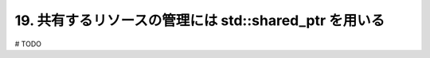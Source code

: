 19. 共有するリソースの管理には std::shared_ptr を用いる
========================================================

# TODO

